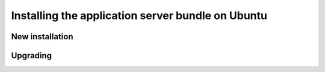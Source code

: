 .. _install.ubuntu.war:

Installing the application server bundle on Ubuntu
==================================================

New installation
----------------

Upgrading
---------
